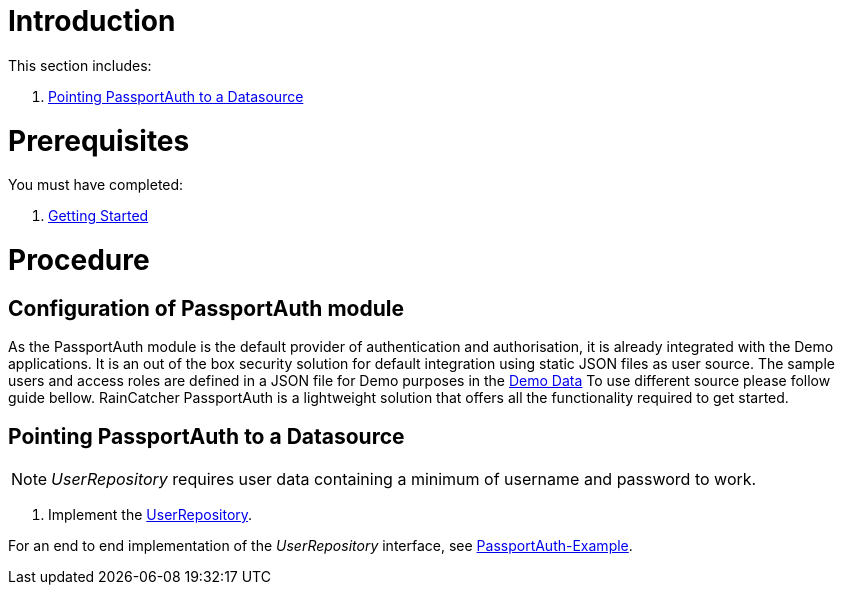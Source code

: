[id='pro-working-with-passportauth-{chapter}']
= Introduction

This section includes:

//. xref:pro-disabling-passportauth-{chapter}[Disabling PassportAuth]
//. xref:pro-enabling-passportauth-{chapter}[Enabling PassportAuth]
. xref:pro-pointing-passportauth-to-a-datasource-{chapter}[Pointing PassportAuth to a Datasource]

= Prerequisites

You must have completed:

. xref:getting-started[Getting Started]

= Procedure

//[id='pro-disabling-passportauth-{chapter}']
//[discrete]
//== Disabling PassportAuth

//<***TODO***>
//[source,bash]
//----
//<***TODO***>
//----

//[id='pro-enabling-passportauth-{chapter}']
//[discrete]
//== Enabling PassportAuth

//<***TODO***>
//[source,bash]
//----
//<***TODO***>
//----
== Configuration of PassportAuth module

As the PassportAuth module is the default provider of authentication and authorisation, it is already integrated 
with the Demo applications. It is an out of the box security solution for default integration using static 
JSON files as user source. The sample users and access roles are defined in a JSON file for Demo purposes in the 
link:{WFM-RC-CoreURL}{WFM-RC-Branch}/demo/server/src/modules/wfm-user/users.json[Demo Data] To use different source please follow guide bellow. RainCatcher PassportAuth is a lightweight solution 
that offers all the functionality required to get started.

[id='pro-pointing-passportauth-to-a-datasource-{chapter}']
[discrete]
== Pointing PassportAuth to a Datasource

NOTE: _UserRepository_ requires user data containing a minimum of username and password to work.

. Implement the link:../../../api/{WFM-RC-Api-Version}{WFM-RC-Api-User-Repository}[UserRepository].

For an end to end implementation of the _UserRepository_ interface, see link:{WFM-RC-Github-Core}{WFM-RC-Branch}{WFM-RC-PassportAuth-Example}[PassportAuth-Example].
